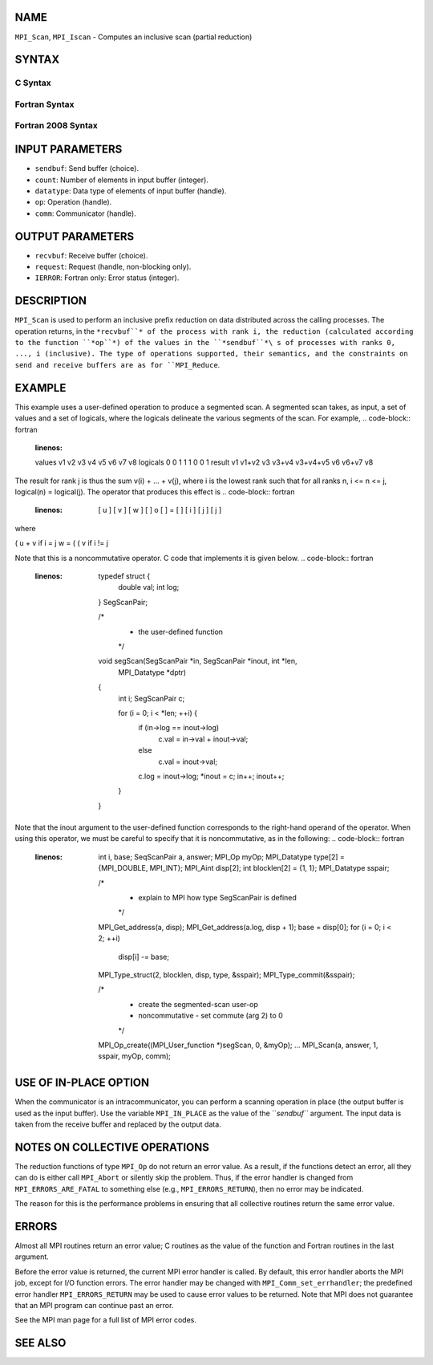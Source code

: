 NAME
----

``MPI_Scan``, ``MPI_Iscan`` - Computes an inclusive scan (partial reduction)

SYNTAX
------

C Syntax
~~~~~~~~
.. code-block:: c
   :linenos:

   #include <mpi.h>
   int MPI_Scan(const void *sendbuf, void *recvbuf, int count,
                MPI_Datatype datatype, MPI_Op op, MPI_Comm comm)

   int MPI_Iscan(const void *sendbuf, void *recvbuf, int count,
                 MPI_Datatype datatype, MPI_Op op, MPI_Comm comm,
                 MPI_Request *request)

Fortran Syntax
~~~~~~~~~~~~~~
.. code-block:: fortran
   :linenos:

   USE MPI
   ! or the older form: INCLUDE 'mpif.h'
   MPI_SCAN(SENDBUF, RECVBUF, COUNT, DATATYPE, OP, COMM, IERROR)
   	<type>	SENDBUF(*), RECVBUF(*)
   	INTEGER	COUNT, DATATYPE, OP, COMM, IERROR

   MPI_ISCAN(SENDBUF, RECVBUF, COUNT, DATATYPE, OP, COMM, REQUEST, IERROR)
   	<type>	SENDBUF(*), RECVBUF(*)
   	INTEGER	COUNT, DATATYPE, OP, COMM, REQUEST, IERROR

Fortran 2008 Syntax
~~~~~~~~~~~~~~~~~~~
.. code-block:: fortran
   :linenos:

   USE mpi_f08
   MPI_Scan(sendbuf, recvbuf, count, datatype, op, comm, ierror)
   	TYPE(*), DIMENSION(..), INTENT(IN) :: sendbuf
   	TYPE(*), DIMENSION(..) :: recvbuf
   	INTEGER, INTENT(IN) :: count
   	TYPE(MPI_Datatype), INTENT(IN) :: datatype
   	TYPE(MPI_Op), INTENT(IN) :: op
   	TYPE(MPI_Comm), INTENT(IN) :: comm
   	INTEGER, OPTIONAL, INTENT(OUT) :: ierror

   MPI_Iscan(sendbuf, recvbuf, count, datatype, op, comm, request, ierror)
   	TYPE(*), DIMENSION(..), INTENT(IN), ASYNCHRONOUS :: sendbuf
   	TYPE(*), DIMENSION(..), ASYNCHRONOUS :: recvbuf
   	INTEGER, INTENT(IN) :: count
   	TYPE(MPI_Datatype), INTENT(IN) :: datatype
   	TYPE(MPI_Op), INTENT(IN) :: op
   	TYPE(MPI_Comm), INTENT(IN) :: comm
   	TYPE(MPI_Request), INTENT(OUT) :: request
   	INTEGER, OPTIONAL, INTENT(OUT) :: ierror

INPUT PARAMETERS
----------------
* ``sendbuf``: Send buffer (choice).
* ``count``: Number of elements in input buffer (integer).
* ``datatype``: Data type of elements of input buffer (handle).
* ``op``: Operation (handle).
* ``comm``: Communicator (handle).

OUTPUT PARAMETERS
-----------------
* ``recvbuf``: Receive buffer (choice).
* ``request``: Request (handle, non-blocking only).
* ``IERROR``: Fortran only: Error status (integer).

DESCRIPTION
-----------

``MPI_Scan`` is used to perform an inclusive prefix reduction on data
distributed across the calling processes. The operation returns, in the
``*recvbuf``* of the process with rank i, the reduction (calculated
according to the function ``*op``*) of the values in the ``*sendbuf``*\ s of
processes with ranks 0, ..., i (inclusive). The type of operations
supported, their semantics, and the constraints on send and receive
buffers are as for ``MPI_Reduce``.

EXAMPLE
-------

This example uses a user-defined operation to produce a segmented scan.
A segmented scan takes, as input, a set of values and a set of logicals,
where the logicals delineate the various segments of the scan. For
example,
.. code-block:: fortran
   :linenos:

   values     v1      v2      v3      v4      v5      v6      v7      v8
   logicals   0       0       1       1       1       0       0       1
   result     v1    v1+v2     v3    v3+v4  v3+v4+v5   v6    v6+v7     v8

The result for rank j is thus the sum v(i) + ... + v(j), where i is the
lowest rank such that for all ranks n, i <= n <= j, logical(n) =
logical(j). The operator that produces this effect is
.. code-block:: fortran
   :linenos:

         [ u ]     [ v ]     [ w ]
         [   ]  o  [   ]  =  [   ]
         [ i ]     [ j ]     [ j ]

where

( u + v if i = j w = ( ( v if i != j

Note that this is a noncommutative operator. C code that implements it
is given below.
.. code-block:: fortran
   :linenos:

   	typedef struct {
   		double val;
   		int log;
   	} SegScanPair;

   	/*
   	 * the user-defined function
   	 */
   	void segScan(SegScanPair *in, SegScanPair *inout, int *len,
   		MPI_Datatype *dptr)
   	{
   		int i;
   		SegScanPair c;

   		for (i = 0; i < *len; ++i) {
   			if (in->log == inout->log)
   				c.val = in->val + inout->val;
   			else
   				c.val = inout->val;

   			c.log = inout->log;
   			*inout = c;
   			in++;
   			inout++;
   		}
   	}

Note that the inout argument to the user-defined function corresponds to
the right-hand operand of the operator. When using this operator, we
must be careful to specify that it is noncommutative, as in the
following:
.. code-block:: fortran
   :linenos:

   	int			i, base;
   	SeqScanPair	a, answer;
   	MPI_Op		myOp;
   	MPI_Datatype	type[2] = {MPI_DOUBLE, MPI_INT};
   	MPI_Aint		disp[2];
   	int			blocklen[2] = {1, 1};
   	MPI_Datatype	sspair;

   	/*
   	 * explain to MPI how type SegScanPair is defined
   	 */
   	MPI_Get_address(a, disp);
   	MPI_Get_address(a.log, disp + 1);
   	base = disp[0];
   	for (i = 0; i < 2; ++i)
   		disp[i] -= base;
   	MPI_Type_struct(2, blocklen, disp, type, &sspair);
   	MPI_Type_commit(&sspair);

   	/*
   	 * create the segmented-scan user-op
   	 * noncommutative - set commute (arg 2) to 0
   	 */
   	MPI_Op_create((MPI_User_function *)segScan, 0, &myOp);
   	...
   	MPI_Scan(a, answer, 1, sspair, myOp, comm);

USE OF IN-PLACE OPTION
----------------------

When the communicator is an intracommunicator, you can perform a
scanning operation in place (the output buffer is used as the input
buffer). Use the variable ``MPI_IN_PLACE`` as the value of the ``*sendbuf``*
argument. The input data is taken from the receive buffer and replaced
by the output data.

NOTES ON COLLECTIVE OPERATIONS
------------------------------

The reduction functions of type ``MPI_Op`` do not return an error value. As
a result, if the functions detect an error, all they can do is either
call ``MPI_Abort`` or silently skip the problem. Thus, if the error handler
is changed from ``MPI_ERRORS_ARE_FATAL`` to something else (e.g.,
``MPI_ERRORS_RETURN``), then no error may be indicated.

The reason for this is the performance problems in ensuring that all
collective routines return the same error value.

ERRORS
------

Almost all MPI routines return an error value; C routines as the value
of the function and Fortran routines in the last argument.

Before the error value is returned, the current MPI error handler is
called. By default, this error handler aborts the MPI job, except for
I/O function errors. The error handler may be changed with
``MPI_Comm_set_errhandler``; the predefined error handler ``MPI_ERRORS_RETURN``
may be used to cause error values to be returned. Note that MPI does not
guarantee that an MPI program can continue past an error.

See the MPI man page for a full list of MPI error codes.

SEE ALSO
--------
.. code-block:: fortran
   :linenos:

   MPI_Exscan
   MPI_Op_create
   MPI_Reduce

